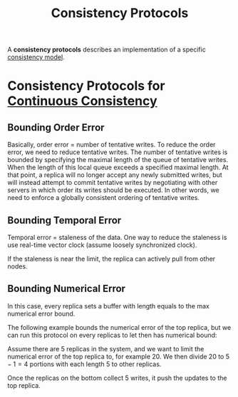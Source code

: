 :PROPERTIES:
:ID:       d290c75e-36cd-4a81-99fc-67b010c53c79
:END:
#+title: Consistency Protocols
#+HTML_HEAD: <link rel="stylesheet" type="text/css" href="org.css"/>

A *consistency protocols* describes an implementation of a specific [[id:8cfbbf63-8c3f-4f50-a294-ded599754084][consistency model]].

* Consistency Protocols for [[id:84ddc232-4abf-42ff-9519-f17ea64a8a56][Continuous Consistency]]
** Bounding Order Error
Basically, order error = number of tentative writes. To reduce the order error, we need to reduce tentative writes.
The number of tentative writes is bounded by specifying the maximal length of the queue of tentative writes.
When the length of this local queue exceeds a specified maximal length. At that point, a replica will no longer accept any newly submitted writes, but will instead attempt to commit tentative writes by negotiating with other servers in which order its writes should be executed. In other words, we need to enforce a globally consistent ordering of tentative writes.

** Bounding Temporal Error 
Temporal error = staleness of the data.
One way to reduce the staleness is use real-time vector clock (assume loosely synchronized clock).

[[file:images/_20211024_122148screenshot.png]]

If the staleness is near the limit, the replica can actively pull from other nodes.

** Bounding Numerical Error 
In this case, every replica sets a buffer with length equals to the max numerical error bound.

The following example bounds the numerical error of the top replica, but we can run this protocol on every replicas to let then has numerical bound:
#+begin_eg
[[file:images/_20211024_164412screenshot.png]]
Assume there are 5 replicas in the system, and we want to limit the numerical error of the top replica to, for example 20. We then divide 20 to $5-1=4$ portions with each length 5 to other replicas.

[[file:images/_20211024_164428screenshot.png]]
Once the replicas on the bottom collect 5 writes, it push the updates to the top replica.
#+end_eg
